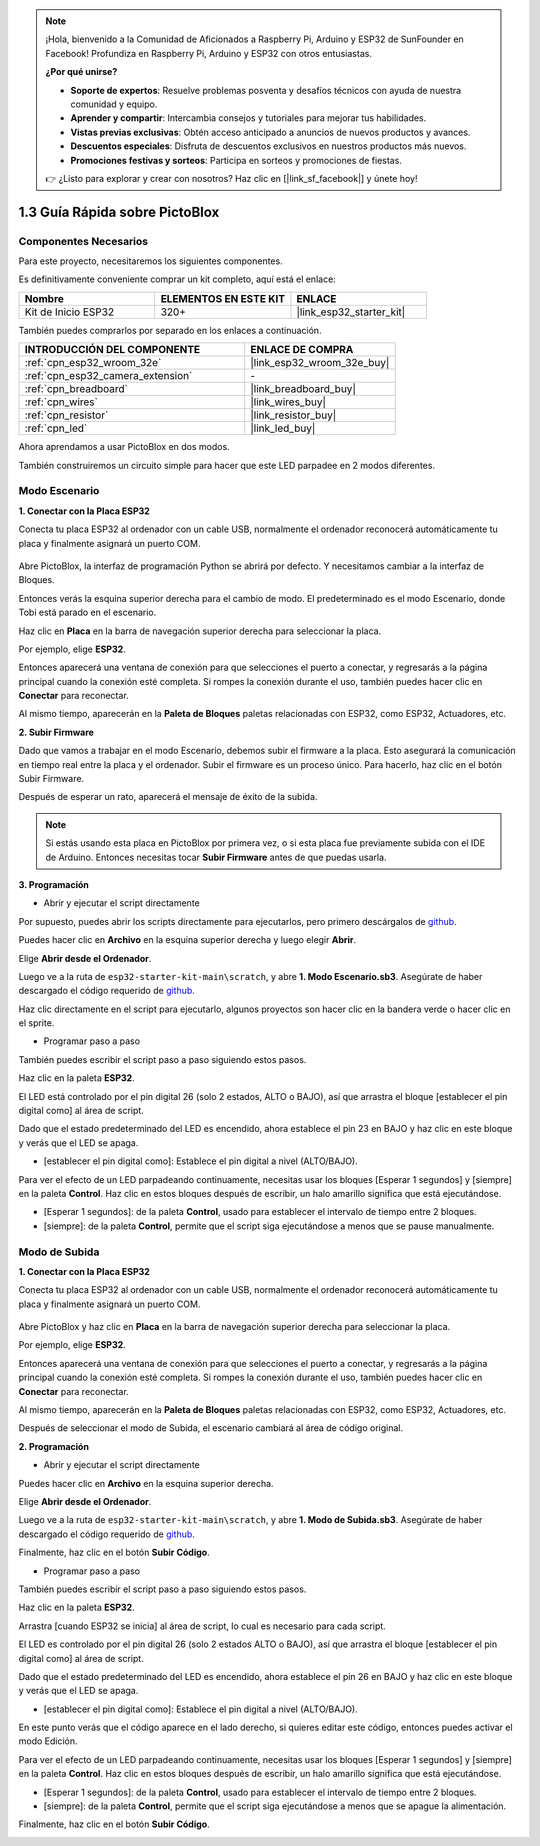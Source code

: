 
.. note::

    ¡Hola, bienvenido a la Comunidad de Aficionados a Raspberry Pi, Arduino y ESP32 de SunFounder en Facebook! Profundiza en Raspberry Pi, Arduino y ESP32 con otros entusiastas.

    **¿Por qué unirse?**

    - **Soporte de expertos**: Resuelve problemas posventa y desafíos técnicos con ayuda de nuestra comunidad y equipo.
    - **Aprender y compartir**: Intercambia consejos y tutoriales para mejorar tus habilidades.
    - **Vistas previas exclusivas**: Obtén acceso anticipado a anuncios de nuevos productos y avances.
    - **Descuentos especiales**: Disfruta de descuentos exclusivos en nuestros productos más nuevos.
    - **Promociones festivas y sorteos**: Participa en sorteos y promociones de fiestas.

    👉 ¿Listo para explorar y crear con nosotros? Haz clic en [|link_sf_facebook|] y únete hoy!

.. _sh_guide:

1.3 Guía Rápida sobre PictoBlox
====================================

Componentes Necesarios
-------------------------

Para este proyecto, necesitaremos los siguientes componentes.

Es definitivamente conveniente comprar un kit completo, aquí está el enlace:

.. list-table::
    :widths: 20 20 20
    :header-rows: 1

    *   - Nombre	
        - ELEMENTOS EN ESTE KIT
        - ENLACE
    *   - Kit de Inicio ESP32
        - 320+
        - |link_esp32_starter_kit|

También puedes comprarlos por separado en los enlaces a continuación.

.. list-table::
    :widths: 30 20
    :header-rows: 1

    *   - INTRODUCCIÓN DEL COMPONENTE
        - ENLACE DE COMPRA

    *   - :ref:`cpn_esp32_wroom_32e`
        - |link_esp32_wroom_32e_buy|
    *   - :ref:`cpn_esp32_camera_extension`
        - \-
    *   - :ref:`cpn_breadboard`
        - |link_breadboard_buy|
    *   - :ref:`cpn_wires`
        - |link_wires_buy|
    *   - :ref:`cpn_resistor`
        - |link_resistor_buy|
    *   - :ref:`cpn_led`
        - |link_led_buy|

Ahora aprendamos a usar PictoBlox en dos modos.

También construiremos un circuito simple para hacer que este LED parpadee en 2 modos diferentes.

.. image:: ../img/circuit/1_hello_led_bb.png

.. _stage_mode:

Modo Escenario
---------------

**1. Conectar con la Placa ESP32**

Conecta tu placa ESP32 al ordenador con un cable USB, normalmente el ordenador reconocerá automáticamente tu placa y finalmente asignará un puerto COM.

    .. image:: ../../img/plugin_esp32.png
        :width: 600
        :align: center
    
Abre PictoBlox, la interfaz de programación Python se abrirá por defecto. Y necesitamos cambiar a la interfaz de Bloques.

.. image:: img/0_choose_blocks.png

Entonces verás la esquina superior derecha para el cambio de modo. El predeterminado es el modo Escenario, donde Tobi está parado en el escenario.

.. image:: img/1_stage_upload.png

Haz clic en **Placa** en la barra de navegación superior derecha para seleccionar la placa.

.. image:: img/1_board.png

Por ejemplo, elige **ESP32**.

.. image:: img/1_choose_uno.png

Entonces aparecerá una ventana de conexión para que selecciones el puerto a conectar, y regresarás a la página principal cuando la conexión esté completa. Si rompes la conexión durante el uso, también puedes hacer clic en **Conectar** para reconectar.

.. image:: img/1_connect.png

Al mismo tiempo, aparecerán en la **Paleta de Bloques** paletas relacionadas con ESP32, como ESP32, Actuadores, etc.

.. image:: img/1_arduino_uno.png

**2. Subir Firmware**

Dado que vamos a trabajar en el modo Escenario, debemos subir el firmware a la placa. Esto asegurará la comunicación en tiempo real entre la placa y el ordenador. Subir el firmware es un proceso único. Para hacerlo, haz clic en el botón Subir Firmware.

Después de esperar un rato, aparecerá el mensaje de éxito de la subida.

.. note::

    Si estás usando esta placa en PictoBlox por primera vez, o si esta placa fue previamente subida con el IDE de Arduino. Entonces necesitas tocar **Subir Firmware** antes de que puedas usarla.


.. image:: img/1_firmware.png


**3. Programación**

* Abrir y ejecutar el script directamente

Por supuesto, puedes abrir los scripts directamente para ejecutarlos, pero primero descárgalos de `github <https://github.com/sunfounder/esp32-starter-kit/archive/refs/heads/main.zip>`_.

Puedes hacer clic en **Archivo** en la esquina superior derecha y luego elegir **Abrir**.

.. image:: img/0_open.png

Elige **Abrir desde el Ordenador**.

.. image:: img/0_dic.png

Luego ve a la ruta de ``esp32-starter-kit-main\scratch``, y abre **1. Modo Escenario.sb3**. Asegúrate de haber descargado el código requerido de `github <https://github.com/sunfounder/esp32-starter-kit/archive/refs/heads/main.zip>`_.

.. image:: img/0_stage.png

Haz clic directamente en el script para ejecutarlo, algunos proyectos son hacer clic en la bandera verde o hacer clic en el sprite.

.. image:: img/1_more.png

* Programar paso a paso

También puedes escribir el script paso a paso siguiendo estos pasos.

Haz clic en la paleta **ESP32**.

.. image:: img/1_arduino_uno.png

El LED está controlado por el pin digital 26 (solo 2 estados, ALTO o BAJO), así que arrastra el bloque [establecer el pin digital como] al área de script.

Dado que el estado predeterminado del LED es encendido, ahora establece el pin 23 en BAJO y haz clic en este bloque y verás que el LED se apaga.

* [establecer el pin digital como]: Establece el pin digital a nivel (ALTO/BAJO).

.. image:: img/1_digital.png

Para ver el efecto de un LED parpadeando continuamente, necesitas usar los bloques [Esperar 1 segundos] y [siempre] en la paleta **Control**. Haz clic en estos bloques después de escribir, un halo amarillo significa que está ejecutándose.

* [Esperar 1 segundos]: de la paleta **Control**, usado para establecer el intervalo de tiempo entre 2 bloques.
* [siempre]: de la paleta **Control**, permite que el script siga ejecutándose a menos que se pause manualmente.

.. image:: img/1_more.png

.. _upload_mode:

Modo de Subida
---------------

**1. Conectar con la Placa ESP32**

Conecta tu placa ESP32 al ordenador con un cable USB, normalmente el ordenador reconocerá automáticamente tu placa y finalmente asignará un puerto COM.

    .. image:: ../../img/plugin_esp32.png
        :width: 600
        :align: center

Abre PictoBlox y haz clic en **Placa** en la barra de navegación superior derecha para seleccionar la placa.

.. image:: img/1_board.png

Por ejemplo, elige **ESP32**.

.. image:: img/1_choose_uno.png

Entonces aparecerá una ventana de conexión para que selecciones el puerto a conectar, y regresarás a la página principal cuando la conexión esté completa. Si rompes la conexión durante el uso, también puedes hacer clic en **Conectar** para reconectar.

.. image:: img/1_connect.png

Al mismo tiempo, aparecerán en la **Paleta de Bloques** paletas relacionadas con ESP32, como ESP32, Actuadores, etc.

.. image:: img/1_upload_uno.png

Después de seleccionar el modo de Subida, el escenario cambiará al área de código original.

.. image:: img/1_upload.png

**2. Programación**

* Abrir y ejecutar el script directamente

Puedes hacer clic en **Archivo** en la esquina superior derecha.

.. image:: img/0_open.png

Elige **Abrir desde el Ordenador**.

.. image:: img/0_dic.png

Luego ve a la ruta de ``esp32-starter-kit-main\scratch``, y abre **1. Modo de Subida.sb3**. Asegúrate de haber descargado el código requerido de `github <https://github.com/sunfounder/esp32-starter-kit/archive/refs/heads/main.zip>`_.

.. image:: img/0_upload.png

Finalmente, haz clic en el botón **Subir Código**.

.. image:: img/1_upload_code.png


* Programar paso a paso

También puedes escribir el script paso a paso siguiendo estos pasos.

Haz clic en la paleta **ESP32**.

.. image:: img/1_upload_uno.png

Arrastra [cuando ESP32 se inicia] al área de script, lo cual es necesario para cada script.

.. image:: img/1_uno_starts.png

El LED es controlado por el pin digital 26 (solo 2 estados ALTO o BAJO), así que arrastra el bloque [establecer el pin digital como] al área de script.

Dado que el estado predeterminado del LED es encendido, ahora establece el pin 26 en BAJO y haz clic en este bloque y verás que el LED se apaga.

* [establecer el pin digital como]: Establece el pin digital a nivel (ALTO/BAJO).

.. image:: img/1_upload_digital.png

En este punto verás que el código aparece en el lado derecho, si quieres editar este código, entonces puedes activar el modo Edición.

.. image:: img/1_upload1.png

Para ver el efecto de un LED parpadeando continuamente, necesitas usar los bloques [Esperar 1 segundos] y [siempre] en la paleta **Control**. Haz clic en estos bloques después de escribir, un halo amarillo significa que está ejecutándose.

* [Esperar 1 segundos]: de la paleta **Control**, usado para establecer el intervalo de tiempo entre 2 bloques.
* [siempre]: de la paleta **Control**, permite que el script siga ejecutándose a menos que se apague la alimentación.

.. image:: img/1_upload_more.png

Finalmente, haz clic en el botón **Subir Código**.

.. image:: img/1_upload_code.png

